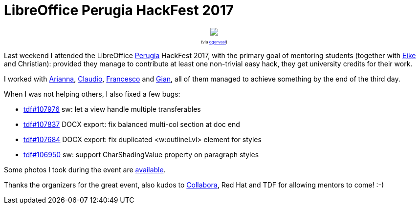 = LibreOffice Perugia HackFest 2017

:slug: perugia2017
:category: libreoffice
:tags: en
:date: 2017-05-31T10:07:43Z

++++
<div style="text-align: center; font-size: 0.6em;">
<img src="https://farm5.staticflickr.com/4272/34874639921_ef2ce56d1c_z.jpg"/>
<p>(via <a href="https://twitter.com/ogervasi/status/868767747756503041">ogervasi</a>)</p>
</div>
++++

Last weekend I attended the LibreOffice
https://wiki.documentfoundation.org/Hackfest/Perugia2017[Perugia] HackFest
2017, with the primary goal of mentoring students (together with
http://erack.org/blog/[Eike] and Christian): provided they manage to
contribute at least one non-trivial easy hack, they get university credits for
their work.

I worked with https://gerrit.libreoffice.org/38160[Arianna],
https://gerrit.libreoffice.org/38159[Claudio],
https://gerrit.libreoffice.org/38161[Francesco] and
https://gerrit.libreoffice.org/38134[Gian], all of them managed to
achieve something by the end of the third day.

When I was not helping others, I also fixed a few bugs:

- https://bugs.documentfoundation.org/show_bug.cgi?id=107976[tdf#107976] sw: let a view handle multiple transferables
- https://bugs.documentfoundation.org/show_bug.cgi?id=107837[tdf#107837] DOCX export: fix balanced multi-col section at doc end
- https://bugs.documentfoundation.org/show_bug.cgi?id=107684[tdf#107684] DOCX export: fix duplicated <w:outlineLvl> element for styles
- https://bugs.documentfoundation.org/show_bug.cgi?id=106950[tdf#106950] sw: support CharShadingValue property on paragraph styles

Some photos I took during the event are https://www.flickr.com/photos/vmiklos/albums/72157681387507534[available].

Thanks the organizers for the great event, also kudos to
https://www.collaboraoffice.com/[Collabora], Red Hat and TDF for allowing
mentors to come! :-)

// vim: ft=asciidoc
